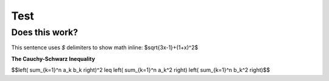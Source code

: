 ====
Test
====

Does this work?
---------------

This sentence uses `$` delimiters to show math inline:  $\sqrt{3x-1}+(1+x)^2$


**The Cauchy-Schwarz Inequality**

$$\left( \sum_{k=1}^n a_k b_k \right)^2 \leq \left( \sum_{k=1}^n a_k^2 \right) \left( \sum_{k=1}^n b_k^2 \right)$$
